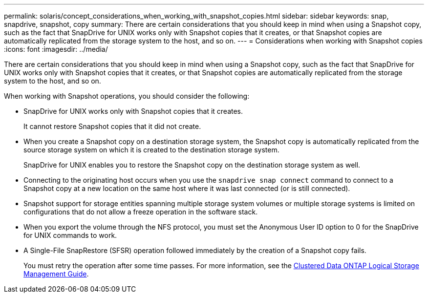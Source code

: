 ---
permalink: solaris/concept_considerations_when_working_with_snapshot_copies.html
sidebar: sidebar
keywords: snap, snapdrive, snapshot, copy
summary: There are certain considerations that you should keep in mind when using a Snapshot copy, such as the fact that SnapDrive for UNIX works only with Snapshot copies that it creates, or that Snapshot copies are automatically replicated from the storage system to the host, and so on.
---
= Considerations when working with Snapshot copies
:icons: font
:imagesdir: ../media/

[.lead]
There are certain considerations that you should keep in mind when using a Snapshot copy, such as the fact that SnapDrive for UNIX works only with Snapshot copies that it creates, or that Snapshot copies are automatically replicated from the storage system to the host, and so on.

When working with Snapshot operations, you should consider the following:

* SnapDrive for UNIX works only with Snapshot copies that it creates.
+
It cannot restore Snapshot copies that it did not create.

* When you create a Snapshot copy on a destination storage system, the Snapshot copy is automatically replicated from the source storage system on which it is created to the destination storage system.
+
SnapDrive for UNIX enables you to restore the Snapshot copy on the destination storage system as well.

* Connecting to the originating host occurs when you use the `snapdrive snap connect` command to connect to a Snapshot copy at a new location on the same host where it was last connected (or is still connected).
* Snapshot support for storage entities spanning multiple storage system volumes or multiple storage systems is limited on configurations that do not allow a freeze operation in the software stack.
* When you export the volume through the NFS protocol, you must set the Anonymous User ID option to 0 for the SnapDrive for UNIX commands to work.
* A Single-File SnapRestore (SFSR) operation followed immediately by the creation of a Snapshot copy fails.
+
You must retry the operation after some time passes. For more information, see the link:http://docs.netapp.com/ontap-9/topic/com.netapp.doc.dot-cm-vsmg/home.html[Clustered Data ONTAP Logical Storage Management Guide].
